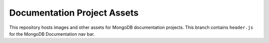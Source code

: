 ============================
Documentation Project Assets
============================

This repository hosts images and other assets for MongoDB documentation
projects. This branch contains ``header.js`` for the MongoDB Documentation nav bar.

